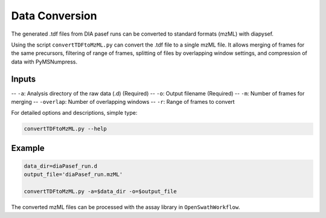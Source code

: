 Data Conversion
===============

The generated .tdf files from DIA pasef runs can be converted to standard 
formats (mzML) with diapysef.

Using the script ``convertTDFtoMzML.py`` can convert the .tdf file to
a single mzML file. It allows merging of frames for the same precursors, 
filtering of range of frames, splitting of files by overlapping window 
settings, and compression of data with PyMSNumpress.

Inputs
------
-- ``-a``: Analysis directory of the raw data (.d) (Required)
-- ``-o``: Output filename (Required)
-- ``-m``: Number of frames for merging
-- ``-overlap``: Number of overlapping windows
-- ``-r``: Range of frames to convert

For detailed options and descriptions, simple type:

.. code:: bash

   convertTDFtoMzML.py --help


Example
-------

.. code:: bash

   data_dir=diaPasef_run.d
   output_file='diaPasef_run.mzML'

   convertTDFtoMzML.py -a=$data_dir -o=$output_file


The converted mzML files can be processed with the assay library in ``OpenSwathWorkflow``.

